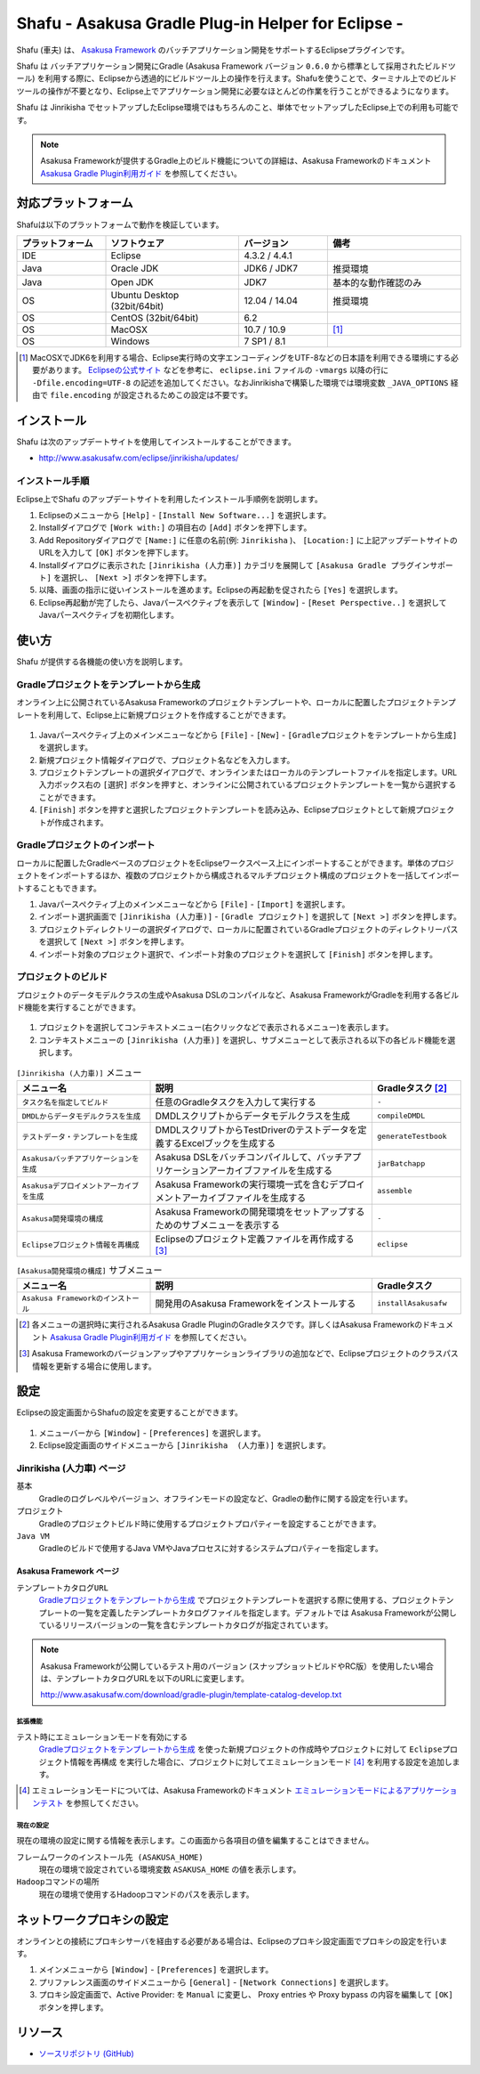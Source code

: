 ===================================================
Shafu - Asakusa Gradle Plug-in Helper for Eclipse -
===================================================

Shafu (車夫) は、 `Asakusa Framework`_ のバッチアプリケーション開発をサポートするEclipseプラグインです。

Shafu は バッチアプリケーション開発にGradle (Asakusa Framework バージョン ``0.6.0`` から標準として採用されたビルドツール) を利用する際に、Eclipseから透過的にビルドツール上の操作を行えます。Shafuを使うことで、ターミナル上でのビルドツールの操作が不要となり、Eclipse上でアプリケーション開発に必要なほとんどの作業を行うことができるようになります。

Shafu は Jinrikisha でセットアップしたEclipse環境ではもちろんのこと、単体でセットアップしたEclipse上での利用も可能です。

..  _`Asakusa Framework`: http://asakusafw.s3.amazonaws.com/documents/latest/release/ja/html/index.html
  
..  note::
    Asakusa Frameworkが提供するGradle上のビルド機能についての詳細は、Asakusa Frameworkのドキュメント `Asakusa Gradle Plugin利用ガイド`_ を参照してください。

..  _`Asakusa Gradle Plugin利用ガイド`: http://asakusafw.s3.amazonaws.com/documents/latest/release/ja/html/application/gradle-plugin.html

対応プラットフォーム
====================
Shafuは以下のプラットフォームで動作を検証しています。

..  list-table::
    :widths: 2 3 2 3
    :header-rows: 1

    * - プラットフォーム
      - ソフトウェア
      - バージョン
      - 備考
    * - IDE
      - Eclipse
      - 4.3.2 / 4.4.1
      - 
    * - Java
      - Oracle JDK
      - JDK6 / JDK7
      - 推奨環境
    * - Java
      - Open JDK
      - JDK7
      - 基本的な動作確認のみ
    * - OS
      - Ubuntu Desktop (32bit/64bit)
      - 12.04 / 14.04
      - 推奨環境
    * - OS
      - CentOS (32bit/64bit)
      - 6.2
      - 
    * - OS
      - MacOSX
      - 10.7 / 10.9
      - [#]_
    * - OS
      - Windows
      - 7 SP1 / 8.1
      -

..  [#] MacOSXでJDK6を利用する場合、Eclipse実行時の文字エンコーディングをUTF-8などの日本語を利用できる環境にする必要があります。 `Eclipseの公式サイト`_ などを参考に、 ``eclipse.ini`` ファイルの ``-vmargs`` 以降の行に ``-Dfile.encoding=UTF-8`` の記述を追加してください。なおJinrikishaで構築した環境では環境変数 ``_JAVA_OPTIONS`` 経由で ``file.encoding`` が設定されるためこの設定は不要です。

..  _`Eclipseの公式サイト`: http://wiki.eclipse.org/Eclipse.ini

インストール
============
Shafu は次のアップデートサイトを使用してインストールすることができます。

* http://www.asakusafw.com/eclipse/jinrikisha/updates/

インストール手順
----------------
Eclipse上でShafu のアップデートサイトを利用したインストール手順例を説明します。

#. Eclipseのメニューから  ``[Help]`` - ``[Install New Software...]`` を選択します。
#. Installダイアログで ``[Work with:]`` の項目右の ``[Add]`` ボタンを押下します。
#. Add Repositoryダイアログで ``[Name:]`` に任意の名前(例: ``Jinrikisha`` )、 ``[Location:]`` に上記アップデートサイトのURLを入力して ``[OK]`` ボタンを押下します。
#. Installダイアログに表示された ``[Jinrikisha (人力車)]`` カテゴリを展開して ``[Asakusa Gradle プラグインサポート]`` を選択し、 ``[Next >]`` ボタンを押下します。
#. 以降、画面の指示に従いインストールを進めます。Eclipseの再起動を促されたら ``[Yes]`` を選択します。
#. Eclipse再起動が完了したら、Javaパースペクティブを表示して ``[Window]`` - ``[Reset Perspective..]`` を選択してJavaパースペクティブを初期化します。

使い方
======
Shafu が提供する各機能の使い方を説明します。

Gradleプロジェクトをテンプレートから生成
----------------------------------------
オンライン上に公開されているAsakusa Frameworkのプロジェクトテンプレートや、ローカルに配置したプロジェクトテンプレートを利用して、Eclipse上に新規プロジェクトを作成することができます。

..  figure:: images/shafu-create-project.png
    :width: 100%

#. Javaパースペクティブ上のメインメニューなどから ``[File]`` - ``[New]`` - ``[Gradleプロジェクトをテンプレートから生成]`` を選択します。
#. 新規プロジェクト情報ダイアログで、プロジェクト名などを入力します。
#. プロジェクトテンプレートの選択ダイアログで、オンラインまたはローカルのテンプレートファイルを指定します。URL入力ボックス右の ``[選択]`` ボタンを押すと、オンラインに公開されているプロジェクトテンプレートを一覧から選択することができます。
#. ``[Finish]`` ボタンを押すと選択したプロジェクトテンプレートを読み込み、Eclipseプロジェクトとして新規プロジェクトが作成されます。

Gradleプロジェクトのインポート
------------------------------
ローカルに配置したGradleベースのプロジェクトをEclipseワークスペース上にインポートすることができます。単体のプロジェクトをインポートするほか、複数のプロジェクトから構成されるマルチプロジェクト構成のプロジェクトを一括してインポートすることもできます。

#. Javaパースペクティブ上のメインメニューなどから ``[File]`` - ``[Import]`` を選択します。
#. インポート選択画面で ``[Jinrikisha (人力車)]`` - ``[Gradle プロジェクト]`` を選択して ``[Next >]`` ボタンを押します。
#. プロジェクトディレクトリーの選択ダイアログで、ローカルに配置されているGradleプロジェクトのディレクトリーパスを選択して ``[Next >]`` ボタンを押します。
#. インポート対象のプロジェクト選択で、インポート対象のプロジェクトを選択して ``[Finish]`` ボタンを押します。

プロジェクトのビルド
--------------------
プロジェクトのデータモデルクラスの生成やAsakusa DSLのコンパイルなど、Asakusa FrameworkがGradleを利用する各ビルド機能を実行することができます。

..  figure:: images/shafu-build-project.png
    :width: 100%

#. プロジェクトを選択してコンテキストメニュー(右クリックなどで表示されるメニュー)を表示します。
#. コンテキストメニューの ``[Jinrikisha (人力車)]`` を選択し、サブメニューとして表示される以下の各ビルド機能を選択します。

..  list-table:: ``[Jinrikisha (人力車)]`` メニュー
    :widths: 3 5 2
    :header-rows: 1

    * - メニュー名
      - 説明
      - Gradleタスク [#]_
    * - ``タスク名を指定してビルド``
      - 任意のGradleタスクを入力して実行する
      - ``-``
    * - ``DMDLからデータモデルクラスを生成``
      - DMDLスクリプトからデータモデルクラスを生成
      - ``compileDMDL``
    * - ``テストデータ・テンプレートを生成``
      - DMDLスクリプトからTestDriverのテストデータを定義するExcelブックを生成する
      - ``generateTestbook``
    * - ``Asakusaバッチアプリケーションを生成``
      - Asakusa DSLをバッチコンパイルして、バッチアプリケーションアーカイブファイルを生成する
      - ``jarBatchapp``
    * - ``Asakusaデプロイメントアーカイブを生成``
      - Asakusa Frameworkの実行環境一式を含むデプロイメントアーカイブファイルを生成する
      - ``assemble``
    * - ``Asakusa開発環境の構成``
      - Asakusa Frameworkの開発環境をセットアップするためのサブメニューを表示する
      - ``-``
    * - ``Eclipseプロジェクト情報を再構成``
      - Eclipseのプロジェクト定義ファイルを再作成する [#]_
      - ``eclipse``

..  list-table:: ``[Asakusa開発環境の構成]`` サブメニュー
    :widths: 3 5 2
    :header-rows: 1

    * - メニュー名
      - 説明
      - Gradleタスク
    * - ``Asakusa Frameworkのインストール``
      - 開発用のAsakusa Frameworkをインストールする
      - ``installAsakusafw``

..  [#] 各メニューの選択時に実行されるAsakusa Gradle PluginのGradleタスクです。詳しくはAsakusa Frameworkのドキュメント `Asakusa Gradle Plugin利用ガイド`_ を参照してください。
..  [#] Asakusa Frameworkのバージョンアップやアプリケーションライブラリの追加などで、Eclipseプロジェクトのクラスパス情報を更新する場合に使用します。

設定
====
Eclipseの設定画面からShafuの設定を変更することができます。

..  figure:: images/shafu-preferences.png
    :width: 100%

#. メニューバーから ``[Window]`` - ``[Preferences]`` を選択します。
#. Eclipse設定画面のサイドメニューから ``[Jinrikisha  (人力車)]`` を選択します。

Jinrikisha (人力車) ページ
--------------------------

``基本``
  Gradleのログレベルやバージョン、オフラインモードの設定など、Gradleの動作に関する設定を行います。

``プロジェクト``
  Gradleのプロジェクトビルド時に使用するプロジェクトプロパティーを設定することができます。

``Java VM``
  Gradleのビルドで使用するJava VMやJavaプロセスに対するシステムプロパティーを指定します。

Asakusa Framework ページ
~~~~~~~~~~~~~~~~~~~~~~~~

``テンプレートカタログURL``
  `Gradleプロジェクトをテンプレートから生成`_ でプロジェクトテンプレートを選択する際に使用する、プロジェクトテンプレートの一覧を定義したテンプレートカタログファイルを指定します。デフォルトでは Asakusa Frameworkが公開しているリリースバージョンの一覧を含むテンプレートカタログが指定されています。

..  note::
    Asakusa Frameworkが公開しているテスト用のバージョン (スナップショットビルドやRC版）を使用したい場合は、テンプレートカタログURLを以下のURLに変更します。

    http://www.asakusafw.com/download/gradle-plugin/template-catalog-develop.txt

拡張機能
^^^^^^^^

``テスト時にエミュレーションモードを有効にする``
  `Gradleプロジェクトをテンプレートから生成`_  を使った新規プロジェクトの作成時やプロジェクトに対して ``Eclipseプロジェクト情報を再構成`` を実行した場合に、プロジェクトに対してエミュレーションモード [#]_ を利用する設定を追加します。

..  [#] エミュレーションモードについては、Asakusa Frameworkのドキュメント `エミュレーションモードによるアプリケーションテスト`_ を参照してください。


..  _`エミュレーションモードによるアプリケーションテスト`: http://asakusafw.s3.amazonaws.com/documents/latest/release/ja/html/testing/emulation-mode.html

現在の設定
^^^^^^^^^^
現在の環境の設定に関する情報を表示します。この画面から各項目の値を編集することはできません。

``フレームワークのインストール先 (ASAKUSA_HOME)``
  現在の環境で設定されている環境変数 ``ASAKUSA_HOME`` の値を表示します。

``Hadoopコマンドの場所``
  現在の環境で使用するHadoopコマンドのパスを表示します。

ネットワークプロキシの設定
==========================
オンラインとの接続にプロキシサーバを経由する必要がある場合は、Eclipseのプロキシ設定画面でプロキシの設定を行います。

#. メインメニューから ``[Window]`` - ``[Preferences]`` を選択します。
#. プリファレンス画面のサイドメニューから ``[General]`` - ``[Network Connections]`` を選択します。
#. プロキシ設定画面で、Active Provider: を ``Manual`` に変更し、 Proxy entries や Proxy bypass の内容を編集して ``[OK]`` ボタンを押します。

リソース
========

* `ソースリポジトリ (GitHub)`_

..   _`ソースリポジトリ (GitHub)`: https://github.com/asakusafw/asakusafw-shafu

